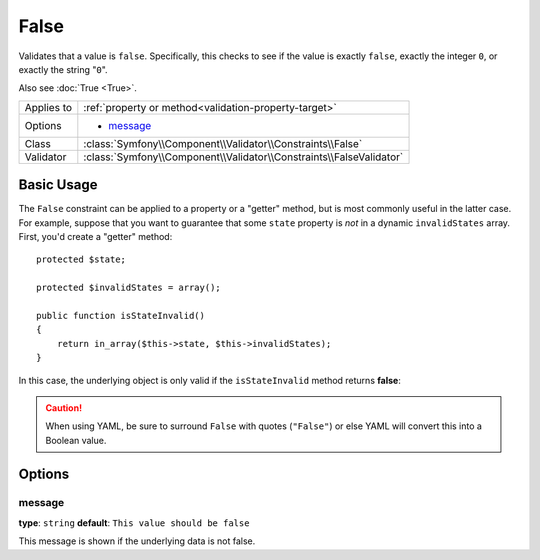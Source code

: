 False
=====

Validates that a value is ``false``. Specifically, this checks to see if
the value is exactly ``false``, exactly the integer ``0``, or exactly the
string "``0``".

Also see :doc:`True <True>`.

+----------------+---------------------------------------------------------------------+
| Applies to     | :ref:`property or method<validation-property-target>`               |
+----------------+---------------------------------------------------------------------+
| Options        | - `message`_                                                        |
+----------------+---------------------------------------------------------------------+
| Class          | :class:`Symfony\\Component\\Validator\\Constraints\\False`          |
+----------------+---------------------------------------------------------------------+
| Validator      | :class:`Symfony\\Component\\Validator\\Constraints\\FalseValidator` |
+----------------+---------------------------------------------------------------------+

Basic Usage
-----------

The ``False`` constraint can be applied to a property or a "getter" method,
but is most commonly useful in the latter case. For example, suppose that
you want to guarantee that some ``state`` property is *not* in a dynamic
``invalidStates`` array. First, you'd create a "getter" method::

    protected $state;

    protected $invalidStates = array();

    public function isStateInvalid()
    {
        return in_array($this->state, $this->invalidStates);
    }

In this case, the underlying object is only valid if the ``isStateInvalid``
method returns **false**:

.. configuration-block::

    .. code-block:: yaml

        # src/BlogBundle/Resources/config/validation.yml
        Acme\BlogBundle\Entity\Author
            getters:
                stateInvalid:
                    - "False":
                        message: You've entered an invalid state.

    .. code-block:: php-annotations

        // src/Acme/BlogBundle/Entity/Author.php
        use Symfony\Component\Validator\Constraints as Assert;

        class Author
        {
            /**
             * @Assert\False()
             */
             public function isStateInvalid($message = "You've entered an invalid state.")
             {
                // ...
             }
        }

.. caution::

    When using YAML, be sure to surround ``False`` with quotes (``"False"``)
    or else YAML will convert this into a Boolean value.

Options
-------

message
~~~~~~~

**type**: ``string`` **default**: ``This value should be false``

This message is shown if the underlying data is not false.

